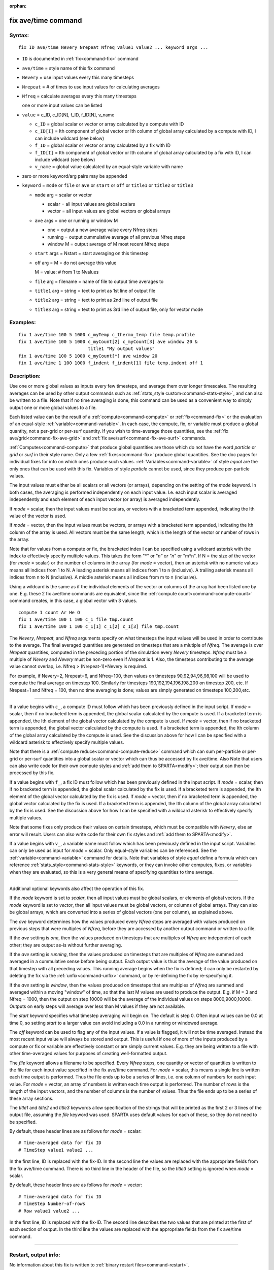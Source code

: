 :orphan:

.. index:: fix ave/time

.. _command-fix-ave-time:

####################
fix ave/time command
####################

*******
Syntax:
*******

::

   fix ID ave/time Nevery Nrepeat Nfreq value1 value2 ... keyword args ... 

-  ``ID`` is documented in :ref:`fix<command-fix>` command
-  ``ave/time`` = style name of this fix command
-  ``Nevery`` = use input values every this many timesteps
-  ``Nrepeat`` = # of times to use input values for calculating averages
-  ``Nfreq`` = calculate averages every this many timesteps

   one or more input values can be listed

-  ``value`` = c_ID, c_ID[N], f_ID, f_ID[N], v_name

   - ``c_ID`` = global scalar or vector or array calculated by a compute with ID
   - ``c_ID[I]`` = Ith component of global vector or Ith column of global array calculated by a compute with ID, I can include wildcard (see below)
   - ``f_ID`` = global scalar or vector or array calculated by a fix with ID
   - ``f_ID[I]`` = Ith component of global vector or Ith column of global array calculated by a fix with ID, I can include wildcard (see below)
   - ``v_name`` = global value calculated by an equal-style variable with name 

-  zero or more keyword/arg pairs may be appended

-  ``keyword`` = ``mode`` or ``file`` or ``ave`` or ``start`` or ``off`` or ``title1``
   or ``title2`` or ``title3``

   - ``mode`` arg = scalar or vector

     - scalar = all input values are global scalars
     - vector = all input values are global vectors or global arrays

   - ``ave`` args = one or running or window M
     
     - one = output a new average value every Nfreq steps
     - running = output cummulative average of all previous Nfreq steps
     - window M = output average of M most recent Nfreq steps

   - ``start`` args = Nstart = start averaging on this timestep

   - off arg = M = do not average this value

     M = value: # from 1 to Nvalues

   - ``file`` arg = filename = name of file to output time averages to

   - ``title1`` arg = string = text to print as 1st line of output file

   - ``title2`` arg = string  = text to print as 2nd line of output file

   - ``title3`` arg = string = text to print as 3rd line of output file, only for vector mode 

*********
Examples:
*********

::

   fix 1 ave/time 100 5 1000 c_myTemp c_thermo_temp file temp.profile
   fix 1 ave/time 100 5 1000 c_myCount[2] c_myCount[3] ave window 20 &
                             title1 "My output values"
   fix 1 ave/time 100 5 1000 c_myCount[*] ave window 20
   fix 1 ave/time 1 100 1000 f_indent f_indent[1] file temp.indent off 1 

************
Description:
************

Use one or more global values as inputs every few timesteps, and average
them over longer timescales. The resulting averages can be used by other
output commands such as :ref:`stats_style custom<command-stats-style>`, and
can also be written to a file. Note that if no time averaging is done,
this command can be used as a convenient way to simply output one or
more global values to a file.

Each listed value can be the result of a :ref:`compute<command-compute>` or
:ref:`fix<command-fix>` or the evaluation of an equal-style
:ref:`variable<command-variable>`. In each case, the compute, fix, or
variable must produce a global quantity, not a per-grid or per-surf
quantity. If you wish to time-average those quantities, see the :ref:`fix ave/grid<command-fix-ave-grid>` and :ref:`fix ave/surf<command-fix-ave-surf>`
commands.

:ref:`Computes<command-compute>` that produce global quantities are those
which do not have the word *particle* or *grid* or *surf* in their style
name. Only a few :ref:`fixes<command-fix>` produce global quantities. See the
doc pages for individual fixes for info on which ones produce such
values. :ref:`Variables<command-variable>` of style *equal* are the only ones
that can be used with this fix. Variables of style *particle* cannot be
used, since they produce per-particle values.

The input values must either be all scalars or all vectors (or arrays),
depending on the setting of the *mode* keyword. In both cases, the
averaging is performed independently on each input value. I.e. each
input scalar is averaged independently and each element of each input
vector (or array) is averaged independently.

If *mode* = scalar, then the input values must be scalars, or vectors
with a bracketed term appended, indicating the Ith value of the vector
is used.

If *mode* = vector, then the input values must be vectors, or arrays
with a bracketed term appended, indicating the Ith column of the array
is used. All vectors must be the same length, which is the length of the
vector or number of rows in the array.

Note that for values from a compute or fix, the bracketed index I can be
specified using a wildcard asterisk with the index to effectively
specify multiple values. This takes the form "*" or "*n" or "n*" or
"m*n". If N = the size of the vector (for *mode* = scalar) or the number
of columns in the array (for *mode* = vector), then an asterisk with no
numeric values means all indices from 1 to N. A leading asterisk means
all indices from 1 to n (inclusive). A trailing asterisk means all
indices from n to N (inclusive). A middle asterisk means all indices
from m to n (inclusive).

Using a wildcard is the same as if the individual elements of the vector
or columns of the array had been listed one by one. E.g. these 2 fix
ave/time commands are equivalent, since the :ref:`compute count<command-compute-count>` command creates, in this case, a global
vector with 3 values.

::

   compute 1 count Ar He O
   fix 1 ave/time 100 1 100 c_1 file tmp.count
   fix 1 ave/time 100 1 100 c_1[1] c_1[2] c_1[3] file tmp.count 


.. _command-fix-ave-time-Nevery:

The *Nevery*, *Nrepeat*, and *Nfreq* arguments specify on what timesteps
the input values will be used in order to contribute to the average. The
final averaged quantities are generated on timesteps that are a mlutiple
of *Nfreq*. The average is over *Nrepeat* quantities, computed in the
preceding portion of the simulation every *Nevery* timesteps. *Nfreq*
must be a multiple of *Nevery* and *Nevery* must be non-zero even if
*Nrepeat* is 1. Also, the timesteps contributing to the average value
cannot overlap, i.e. Nfreq > (Nrepeat-1)*Nevery is required.

For example, if Nevery=2, Nrepeat=6, and Nfreq=100, then values on
timesteps 90,92,94,96,98,100 will be used to compute the final average
on timestep 100. Similarly for timesteps 190,192,194,196,198,200 on
timestep 200, etc. If Nrepeat=1 and Nfreq = 100, then no time averaging
is done; values are simply generated on timesteps 100,200,etc.

--------------

If a value begins with ``c_``, a compute ID must follow which has been
previously defined in the input script. If *mode* = scalar, then if no
bracketed term is appended, the global scalar calculated by the compute
is used. If a bracketed term is appended, the Ith element of the global
vector calculated by the compute is used. If *mode* = vector, then if no
bracketed term is appended, the global vector calculated by the compute
is used. If a bracketed term is appended, the Ith column of the global
array calculated by the compute is used. See the discussion above for
how I can be specified with a wildcard asterisk to effectively specify
multiple values.

Note that there is a :ref:`compute reduce<command-compute-reduce>` command
which can sum per-particle or per-grid or per-surf quantities into a
global scalar or vector which can thus be accessed by fix ave/time. Also
Note that users can also write code for their own compute styles and
:ref:`add them to SPARTA<modify>`; their output can then be
processed by this fix.

If a value begins with ``f_``, a fix ID must follow which has been
previously defined in the input script. If *mode* = scalar, then if no
bracketed term is appended, the global scalar calculated by the fix is
used. If a bracketed term is appended, the Ith element of the global
vector calculated by the fix is used. If *mode* = vector, then if no
bracketed term is appended, the global vector calculated by the fix is
used. If a bracketed term is appended, the Ith column of the global
array calculated by the fix is used. See the discussion above for how I
can be specified with a wildcard asterisk to effectively specify
multiple values.

Note that some fixes only produce their values on certain timesteps,
which must be compatible with *Nevery*, else an error will result. Users
can also write code for their own fix styles and :ref:`add them to SPARTA<modify>`.

If a value begins with ``v_``, a variable name must follow which has been
previously defined in the input script. Variables can only be used as
input for *mode* = scalar. Only equal-style variables can be referenced.
See the :ref:`variable<command-variable>` command for details. Note that
variables of style *equal* define a formula which can reference
:ref:`stats_style<command-stats-style>` keywords, or they can invoke other
computes, fixes, or variables when they are evaluated, so this is a very
general means of specifying quantities to time average.

--------------

Additional optional keywords also affect the operation of this fix.

If the *mode* keyword is set to *scalar*, then all input values must be
global scalars, or elements of global vectors. If the *mode* keyword is
set to *vector*, then all input values must be global vectors, or
columns of global arrays. They can also be global arrays, which are
converted into a series of global vectors (one per column), as explained
above.

The *ave* keyword determines how the values produced every *Nfreq* steps
are averaged with values produced on previous steps that were multiples
of *Nfreq*, before they are accessed by another output command or
written to a file.

If the *ave* setting is *one*, then the values produced on timesteps
that are multiples of *Nfreq* are independent of each other; they are
output as-is without further averaging.

If the *ave* setting is *running*, then the values produced on timesteps
that are multiples of *Nfreq* are summed and averaged in a cummulative
sense before being output. Each output value is thus the average of the
value produced on that timestep with all preceding values. This running
average begins when the fix is defined; it can only be restarted by
deleting the fix via the :ref:`unfix<command-unfix>` command, or by
re-defining the fix by re-specifying it.

If the *ave* setting is *window*, then the values produced on timesteps
that are multiples of *Nfreq* are summed and averaged within a moving
"window" of time, so that the last M values are used to produce the
output. E.g. if M = 3 and Nfreq = 1000, then the output on step 10000
will be the average of the individual values on steps 8000,9000,10000.
Outputs on early steps will average over less than M values if they are
not available.

The *start* keyword specifies what timestep averaging will begin on. The
default is step 0. Often input values can be 0.0 at time 0, so setting
*start* to a larger value can avoid including a 0.0 in a running or
windowed average.

The *off* keyword can be used to flag any of the input values. If a
value is flagged, it will not be time averaged. Instead the most recent
input value will always be stored and output. This is useful if one of
more of the inputs produced by a compute or fix or variable are
effectively constant or are simply current values. E.g. they are being
written to a file with other time-averaged values for purposes of
creating well-formatted output.

The *file* keyword allows a filename to be specified. Every *Nfreq*
steps, one quantity or vector of quantities is written to the file for
each input value specified in the fix ave/time command. For *mode* =
scalar, this means a single line is written each time output is
performed. Thus the file ends up to be a series of lines, i.e. one
column of numbers for each input value. For *mode* = vector, an array of
numbers is written each time output is performed. The number of rows is
the length of the input vectors, and the number of columns is the number
of values. Thus the file ends up to be a series of these array sections.

The *title1* and *title2* and *title3* keywords allow specification of
the strings that will be printed as the first 2 or 3 lines of the output
file, assuming the *file* keyword was used. SPARTA uses default values
for each of these, so they do not need to be specified.

By default, these header lines are as follows for *mode* = scalar:

::

   # Time-averaged data for fix ID
   # TimeStep value1 value2 ... 

In the first line, ID is replaced with the fix-ID. In the second line
the values are replaced with the appropriate fields from the fix
ave/time command. There is no third line in the header of the file, so
the *title3* setting is ignored when *mode* = scalar.

By default, these header lines are as follows for *mode* = vector:

::

   # Time-averaged data for fix ID
   # TimeStep Number-of-rows
   # Row value1 value2 ... 

In the first line, ID is replaced with the fix-ID. The second line
describes the two values that are printed at the first of each section
of output. In the third line the values are replaced with the
appropriate fields from the fix ave/time command.

--------------

*********************
Restart, output info:
*********************

No information about this fix is written to :ref:`binary restart files<command-restart>`.

This fix produces a global scalar or global vector or global array which
can be accessed by various output commands. The values can only be
accessed on timesteps that are multiples of *Nfreq* since that is when
averaging is performed.

A scalar is produced if only a single input value is averaged and *mode*
= scalar. A vector is produced if multiple input values are averaged for
*mode* = scalar, or a single input value for *mode* = vector. In the
first case, the length of the vector is the number of inputs. In the
second case, the length of the vector is the same as the length of the
input vector. An array is produced if multiple input values are averaged
and *mode* = vector. The global array has # of rows = length of the
input vectors and # of columns = number of inputs.

*************
Restrictions:
*************
 none

*****************
Related commands:
*****************

:ref:`command-compute`,
:ref:`command-fix-ave-surf`,
:ref:`command-variable`

********
Default:
********
 none

The option defaults are mode = scalar, ave = one, start = 0, no file
output, title 1,2,3 = strings as described above, and no off settings
for any input values.
